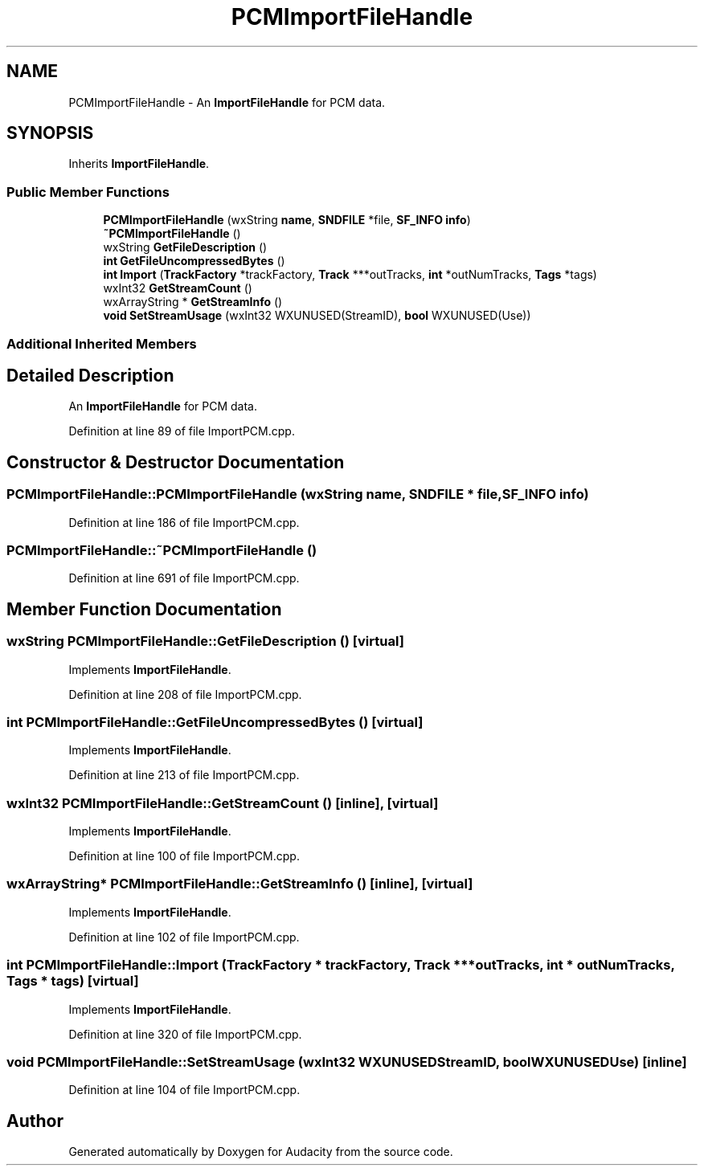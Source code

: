 .TH "PCMImportFileHandle" 3 "Thu Apr 28 2016" "Audacity" \" -*- nroff -*-
.ad l
.nh
.SH NAME
PCMImportFileHandle \- An \fBImportFileHandle\fP for PCM data\&.  

.SH SYNOPSIS
.br
.PP
.PP
Inherits \fBImportFileHandle\fP\&.
.SS "Public Member Functions"

.in +1c
.ti -1c
.RI "\fBPCMImportFileHandle\fP (wxString \fBname\fP, \fBSNDFILE\fP *file, \fBSF_INFO\fP \fBinfo\fP)"
.br
.ti -1c
.RI "\fB~PCMImportFileHandle\fP ()"
.br
.ti -1c
.RI "wxString \fBGetFileDescription\fP ()"
.br
.ti -1c
.RI "\fBint\fP \fBGetFileUncompressedBytes\fP ()"
.br
.ti -1c
.RI "\fBint\fP \fBImport\fP (\fBTrackFactory\fP *trackFactory, \fBTrack\fP ***outTracks, \fBint\fP *outNumTracks, \fBTags\fP *tags)"
.br
.ti -1c
.RI "wxInt32 \fBGetStreamCount\fP ()"
.br
.ti -1c
.RI "wxArrayString * \fBGetStreamInfo\fP ()"
.br
.ti -1c
.RI "\fBvoid\fP \fBSetStreamUsage\fP (wxInt32 WXUNUSED(StreamID), \fBbool\fP WXUNUSED(Use))"
.br
.in -1c
.SS "Additional Inherited Members"
.SH "Detailed Description"
.PP 
An \fBImportFileHandle\fP for PCM data\&. 
.PP
Definition at line 89 of file ImportPCM\&.cpp\&.
.SH "Constructor & Destructor Documentation"
.PP 
.SS "PCMImportFileHandle::PCMImportFileHandle (wxString name, \fBSNDFILE\fP * file, \fBSF_INFO\fP info)"

.PP
Definition at line 186 of file ImportPCM\&.cpp\&.
.SS "PCMImportFileHandle::~PCMImportFileHandle ()"

.PP
Definition at line 691 of file ImportPCM\&.cpp\&.
.SH "Member Function Documentation"
.PP 
.SS "wxString PCMImportFileHandle::GetFileDescription ()\fC [virtual]\fP"

.PP
Implements \fBImportFileHandle\fP\&.
.PP
Definition at line 208 of file ImportPCM\&.cpp\&.
.SS "\fBint\fP PCMImportFileHandle::GetFileUncompressedBytes ()\fC [virtual]\fP"

.PP
Implements \fBImportFileHandle\fP\&.
.PP
Definition at line 213 of file ImportPCM\&.cpp\&.
.SS "wxInt32 PCMImportFileHandle::GetStreamCount ()\fC [inline]\fP, \fC [virtual]\fP"

.PP
Implements \fBImportFileHandle\fP\&.
.PP
Definition at line 100 of file ImportPCM\&.cpp\&.
.SS "wxArrayString* PCMImportFileHandle::GetStreamInfo ()\fC [inline]\fP, \fC [virtual]\fP"

.PP
Implements \fBImportFileHandle\fP\&.
.PP
Definition at line 102 of file ImportPCM\&.cpp\&.
.SS "\fBint\fP PCMImportFileHandle::Import (\fBTrackFactory\fP * trackFactory, \fBTrack\fP *** outTracks, \fBint\fP * outNumTracks, \fBTags\fP * tags)\fC [virtual]\fP"

.PP
Implements \fBImportFileHandle\fP\&.
.PP
Definition at line 320 of file ImportPCM\&.cpp\&.
.SS "\fBvoid\fP PCMImportFileHandle::SetStreamUsage (wxInt32  WXUNUSEDStreamID, \fBbool\fP  WXUNUSEDUse)\fC [inline]\fP"

.PP
Definition at line 104 of file ImportPCM\&.cpp\&.

.SH "Author"
.PP 
Generated automatically by Doxygen for Audacity from the source code\&.
